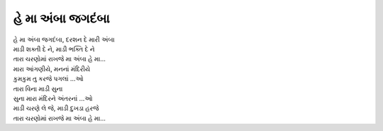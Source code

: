 હે મા અંબા જગદંબા
-----------------

| હે મા અંબા જગદંબા, દરશન દે મારી અંબા

| માડી શક્તી દે ને, માડી ભક્તિ દે ને
| તારા ચરણોમાં રાખજે મા અંબા હે મા...

| મારા આંગણીયે, મનનાં મંદિરીયે
| કુમકુમ તુ કરજે પગલાં ...ઓ

| તારા વિના માડી સુના
| સુના મારા મંદિરને અંતરનાં ...ઓ

| માડી ચરણે લે જે, માડી દુખડા હરજે
| તારા ચરણોમાં રાખજે મા અંબા હે મા...
